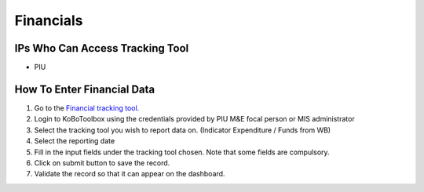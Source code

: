 ============
Financials
============

IPs Who Can Access Tracking Tool
--------------------------------

- PIU

How To Enter Financial Data
---------------------------------------

#. Go to the `Financial tracking tool <https://ee.kobotoolbox.org/x/hmSg0rnd>`_.
#. Login to KoBoToolbox using the credentials provided by PIU M&E focal person or MIS administrator
#. Select the tracking tool you wish to report data on. (Indicator Expenditure / Funds from WB)
#. Select the reporting date
#. Fill in the input fields under the tracking tool chosen. Note that some fields are compulsory.
#. Click on submit button to save the record.
#. Validate the record so that it can appear on the dashboard.
